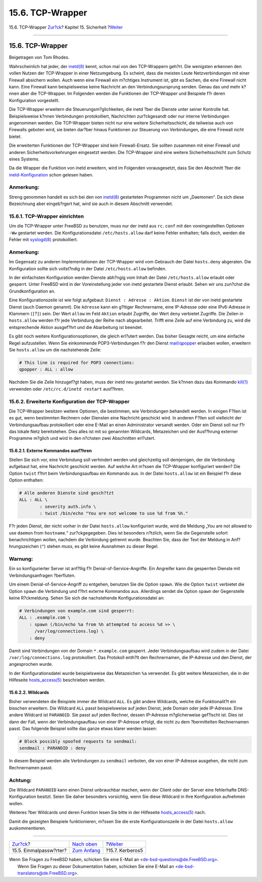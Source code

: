 =================
15.6. TCP-Wrapper
=================

.. raw:: html

   <div class="navheader">

15.6. TCP-Wrapper
`Zur?ck <one-time-passwords.html>`__?
Kapitel 15. Sicherheit
?\ `Weiter <kerberos5.html>`__

--------------

.. raw:: html

   </div>

.. raw:: html

   <div class="sect1">

.. raw:: html

   <div class="titlepage" xmlns="">

.. raw:: html

   <div>

.. raw:: html

   <div>

15.6. TCP-Wrapper
-----------------

.. raw:: html

   </div>

.. raw:: html

   <div>

Beigetragen von Tom Rhodes.

.. raw:: html

   </div>

.. raw:: html

   </div>

.. raw:: html

   </div>

Wahrscheinlich hat jeder, der
`inetd(8) <http://www.FreeBSD.org/cgi/man.cgi?query=inetd&sektion=8>`__
kennt, schon mal von den TCP-Wrappern geh?rt. Die wenigsten erkennen den
vollen Nutzen der TCP-Wrapper in einer Netzumgebung. Es scheint, dass
die meisten Leute Netzverbindungen mit einer Firewall absichern wollen.
Auch wenn eine Firewall ein m?chtiges Instrument ist, gibt es Sachen,
die eine Firewall nicht kann. Eine Firewall kann beispielsweise keine
Nachricht an den Verbindungsursprung senden. Genau das und mehr k?nnen
aber die TCP-Wrapper. Im Folgenden werden die Funktionen der TCP-Wrapper
und Beispiele f?r deren Konfiguration vorgestellt.

Die TCP-Wrapper erweitern die Steuerungsm?glichkeiten, die inetd ?ber
die Dienste unter seiner Kontrolle hat. Beispielsweise k?nnen
Verbindungen protokolliert, Nachrichten zur?ckgesandt oder nur interne
Verbindungen angenommen werden. Die TCP-Wrapper bieten nicht nur eine
weitere Sicherheitsschicht, die teilweise auch von Firewalls geboten
wird, sie bieten dar?ber hinaus Funktionen zur Steuerung von
Verbindungen, die eine Firewall nicht bietet.

Die erweiterten Funktionen der TCP-Wrapper sind kein Firewall-Ersatz.
Sie sollten zusammen mit einer Firewall und anderen
Sicherheitsvorkehrungen eingesetzt werden. Die TCP-Wrapper sind eine
weitere Sicherheitsschicht zum Schutz eines Systems.

Da die Wrapper die Funktion von inetd erweitern, wird im Folgenden
vorausgesetzt, dass Sie den Abschnitt ?ber die
`inetd-Konfiguration <network-inetd.html>`__ schon gelesen haben.

.. raw:: html

   <div class="note" xmlns="">

Anmerkung:
~~~~~~~~~~

Streng genommen handelt es sich bei den von
`inetd(8) <http://www.FreeBSD.org/cgi/man.cgi?query=inetd&sektion=8>`__
gestarteten Programmen nicht um „Daemonen“. Da sich diese Bezeichnung
aber eingeb?rgert hat, wird sie auch in diesem Abschnitt verwendet.

.. raw:: html

   </div>

.. raw:: html

   <div class="sect2">

.. raw:: html

   <div class="titlepage" xmlns="">

.. raw:: html

   <div>

.. raw:: html

   <div>

15.6.1. TCP-Wrapper einrichten
~~~~~~~~~~~~~~~~~~~~~~~~~~~~~~

.. raw:: html

   </div>

.. raw:: html

   </div>

.. raw:: html

   </div>

Um die TCP-Wrapper unter FreeBSD zu benutzen, muss nur der inetd aus
``rc.conf`` mit den voreingestellten Optionen ``-Ww`` gestartet werden.
Die Konfigurationsdatei ``/etc/hosts.allow`` darf keine Fehler
enthalten; falls doch, werden die Fehler mit
`syslogd(8) <http://www.FreeBSD.org/cgi/man.cgi?query=syslogd&sektion=8>`__
protokolliert.

.. raw:: html

   <div class="note" xmlns="">

Anmerkung:
~~~~~~~~~~

Im Gegensatz zu anderen Implementationen der TCP-Wrapper wird vom
Gebrauch der Datei ``hosts.deny`` abgeraten. Die Konfiguration sollte
sich vollst?ndig in der Datei ``/etc/hosts.allow`` befinden.

.. raw:: html

   </div>

In der einfachsten Konfiguration werden Dienste abh?ngig vom Inhalt der
Datei ``/etc/hosts.allow`` erlaubt oder gesperrt. Unter FreeBSD wird in
der Voreinstellung jeder von inetd gestartete Dienst erlaubt. Sehen wir
uns zun?chst die Grundkonfiguration an.

Eine Konfigurationszeile ist wie folgt aufgebaut:
``Dienst : Adresse : Aktion``. ``Dienst`` ist der von inetd gestartete
Dienst (auch Daemon genannt). Die ``Adresse`` kann ein g?ltiger
Rechnername, eine IP-Adresse oder eine IPv6-Adresse in Klammern
(``[``?\ ``]``) sein. Der Wert ``allow`` im Feld ``Aktion`` erlaubt
Zugriffe, der Wert ``deny`` verbietet Zugriffe. Die Zeilen in
``hosts.allow`` werden f?r jede Verbindung der Reihe nach abgearbeitet.
Trifft eine Zeile auf eine Verbindung zu, wird die entsprechende Aktion
ausgef?hrt und die Abarbeitung ist beendet.

Es gibt noch weitere Konfigurationsoptionen, die gleich erl?utert
werden. Das bisher Gesagte reicht, um eine einfache Regel aufzustellen.
Wenn Sie einkommende POP3-Verbindungen f?r den Dienst
`mail/qpopper <http://www.freebsd.org/cgi/url.cgi?ports/mail/qpopper/pkg-descr>`__
erlauben wollen, erweitern Sie ``hosts.allow`` um die nachstehende
Zeile:

.. code:: programlisting

    # This line is required for POP3 connections:
    qpopper : ALL : allow

Nachdem Sie die Zeile hinzugef?gt haben, muss der inetd neu gestartet
werden. Sie k?nnen dazu das Kommando
`kill(1) <http://www.FreeBSD.org/cgi/man.cgi?query=kill&sektion=1>`__
verwenden oder ``/etc/rc.d/inetd restart`` ausf?hren.

.. raw:: html

   </div>

.. raw:: html

   <div class="sect2">

.. raw:: html

   <div class="titlepage" xmlns="">

.. raw:: html

   <div>

.. raw:: html

   <div>

15.6.2. Erweiterte Konfiguration der TCP-Wrapper
~~~~~~~~~~~~~~~~~~~~~~~~~~~~~~~~~~~~~~~~~~~~~~~~

.. raw:: html

   </div>

.. raw:: html

   </div>

.. raw:: html

   </div>

Die TCP-Wrapper besitzen weitere Optionen, die bestimmen, wie
Verbindungen behandelt werden. In einigen F?llen ist es gut, wenn
bestimmten Rechnern oder Diensten eine Nachricht geschickt wird. In
anderen F?llen soll vielleicht der Verbindungsaufbau protokolliert oder
eine E-Mail an einen Administrator versandt werden. Oder ein Dienst soll
nur f?r das lokale Netz bereitstehen. Dies alles ist mit so genannten
Wildcards, Metazeichen und der Ausf?hrung externer Programme m?glich und
wird in den n?chsten zwei Abschnitten erl?utert.

.. raw:: html

   <div class="sect3">

.. raw:: html

   <div class="titlepage" xmlns="">

.. raw:: html

   <div>

.. raw:: html

   <div>

15.6.2.1. Externe Kommandos ausf?hren
^^^^^^^^^^^^^^^^^^^^^^^^^^^^^^^^^^^^^

.. raw:: html

   </div>

.. raw:: html

   </div>

.. raw:: html

   </div>

Stellen Sie sich vor, eine Verbindung soll verhindert werden und
gleichzeitig soll demjenigen, der die Verbindung aufgebaut hat, eine
Nachricht geschickt werden. Auf welche Art m?ssen die TCP-Wrapper
konfiguriert werden? Die Option ``twist`` f?hrt beim Verbindungsaufbau
ein Kommando aus. In der Datei ``hosts.allow`` ist ein Beispiel f?r
diese Option enthalten:

.. code:: programlisting

    # Alle anderen Dienste sind gesch?tzt
    ALL : ALL \
            : severity auth.info \
            : twist /bin/echo "You are not welcome to use %d from %h."

F?r jeden Dienst, der nicht vorher in der Datei ``hosts.allow``
konfiguriert wurde, wird die Meldung „You are not allowed to use
``daemon`` from ``hostname``.“ zur?ckgegegeben. Dies ist besonders
n?tzlich, wenn Sie die Gegenstelle sofort benachrichtigen wollen,
nachdem die Verbindung getrennt wurde. Beachten Sie, dass der Text der
Meldung in Anf?hrungszeichen (``"``) stehen *muss*, es gibt keine
Ausnahmen zu dieser Regel.

.. raw:: html

   <div class="warning" xmlns="">

Warnung:
~~~~~~~~

Ein so konfigurierter Server ist anf?llig f?r
Denial-of-Service-Angriffe. Ein Angreifer kann die gesperrten Dienste
mit Verbindungsanfragen ?berfluten.

.. raw:: html

   </div>

Um einem Denial-of-Service-Angriff zu entgehen, benutzen Sie die Option
``spawn``. Wie die Option ``twist`` verbietet die Option ``spawn`` die
Verbindung und f?hrt externe Kommandos aus. Allerdings sendet die Option
``spawn`` der Gegenstelle keine R?ckmeldung. Sehen Sie sich die
nachstehende Konfigurationsdatei an:

.. code:: programlisting

    # Verbindungen von example.com sind gesperrt:
    ALL : .example.com \
        : spawn (/bin/echo %a from %h attempted to access %d >> \
          /var/log/connections.log) \
        : deny

Damit sind Verbindungen von der Domain ``*.example.com`` gesperrt. Jeder
Verbindungsaufbau wird zudem in der Datei ``/var/log/connections.log``
protokolliert. Das Protokoll enth?lt den Rechnernamen, die IP-Adresse
und den Dienst, der angesprochen wurde.

In der Konfigurationsdatei wurde beispielsweise das Metazeichen ``%a``
verwendet. Es gibt weitere Metazeichen, die in der Hilfeseite
`hosts\_access(5) <http://www.FreeBSD.org/cgi/man.cgi?query=hosts_access&sektion=5>`__
beschrieben werden.

.. raw:: html

   </div>

.. raw:: html

   <div class="sect3">

.. raw:: html

   <div class="titlepage" xmlns="">

.. raw:: html

   <div>

.. raw:: html

   <div>

15.6.2.2. Wildcards
^^^^^^^^^^^^^^^^^^^

.. raw:: html

   </div>

.. raw:: html

   </div>

.. raw:: html

   </div>

Bisher verwendeten die Beispiele immer die Wildcard ``ALL``. Es gibt
andere Wildcards, welche die Funktionalit?t ein bisschen erweitern. Die
Wildcard ``ALL`` passt beispielsweise auf jeden Dienst, jede Domain oder
jede IP-Adresse. Eine andere Wildcard ist ``PARANOID``. Sie passt auf
jeden Rechner, dessen IP-Adresse m?glicherweise gef?lscht ist. Dies ist
dann der Fall, wenn der Verbindungsaufbau von einer IP-Adresse erfolgt,
die nicht zu dem ?bermittelten Rechnernamen passt. Das folgende Beispiel
sollte das ganze etwas klarer werden lassen:

.. code:: programlisting

    # Block possibly spoofed requests to sendmail:
    sendmail : PARANOID : deny

In diesem Beispiel werden alle Verbindungen zu ``sendmail`` verboten,
die von einer IP-Adresse ausgehen, die nicht zum Rechnernamen passt.

.. raw:: html

   <div class="caution" xmlns="">

Achtung:
~~~~~~~~

Die Wildcard ``PARANOID`` kann einen Dienst unbrauchbar machen, wenn der
Client oder der Server eine fehlerhafte DNS-Konfiguration besitzt. Seien
Sie daher besonders vorsichtig, wenn Sie diese Wildcard in Ihre
Konfiguration aufnehmen wollen.

.. raw:: html

   </div>

Weiteres ?ber Wildcards und deren Funktion lesen Sie bitte in der
Hilfeseite
`hosts\_access(5) <http://www.FreeBSD.org/cgi/man.cgi?query=hosts_access&sektion=5>`__
nach.

Damit die gezeigten Beispiele funktionieren, m?ssen Sie die erste
Konfigurationszeile in der Datei ``hosts.allow`` auskommentieren.

.. raw:: html

   </div>

.. raw:: html

   </div>

.. raw:: html

   </div>

.. raw:: html

   <div class="navfooter">

--------------

+-----------------------------------------+---------------------------------+----------------------------------+
| `Zur?ck <one-time-passwords.html>`__?   | `Nach oben <security.html>`__   | ?\ `Weiter <kerberos5.html>`__   |
+-----------------------------------------+---------------------------------+----------------------------------+
| 15.5. Einmalpassw?rter?                 | `Zum Anfang <index.html>`__     | ?15.7. Kerberos5                 |
+-----------------------------------------+---------------------------------+----------------------------------+

.. raw:: html

   </div>

| Wenn Sie Fragen zu FreeBSD haben, schicken Sie eine E-Mail an
  <de-bsd-questions@de.FreeBSD.org\ >.
|  Wenn Sie Fragen zu dieser Dokumentation haben, schicken Sie eine
  E-Mail an <de-bsd-translators@de.FreeBSD.org\ >.
